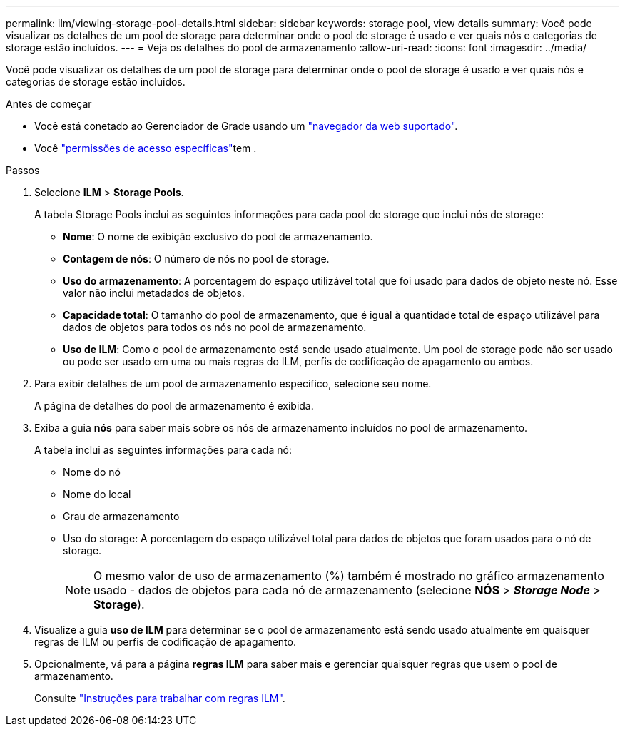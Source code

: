 ---
permalink: ilm/viewing-storage-pool-details.html 
sidebar: sidebar 
keywords: storage pool, view details 
summary: Você pode visualizar os detalhes de um pool de storage para determinar onde o pool de storage é usado e ver quais nós e categorias de storage estão incluídos. 
---
= Veja os detalhes do pool de armazenamento
:allow-uri-read: 
:icons: font
:imagesdir: ../media/


[role="lead"]
Você pode visualizar os detalhes de um pool de storage para determinar onde o pool de storage é usado e ver quais nós e categorias de storage estão incluídos.

.Antes de começar
* Você está conetado ao Gerenciador de Grade usando um link:../admin/web-browser-requirements.html["navegador da web suportado"].
* Você link:../admin/admin-group-permissions.html["permissões de acesso específicas"]tem .


.Passos
. Selecione *ILM* > *Storage Pools*.
+
A tabela Storage Pools inclui as seguintes informações para cada pool de storage que inclui nós de storage:

+
** *Nome*: O nome de exibição exclusivo do pool de armazenamento.
** *Contagem de nós*: O número de nós no pool de storage.
** *Uso do armazenamento*: A porcentagem do espaço utilizável total que foi usado para dados de objeto neste nó. Esse valor não inclui metadados de objetos.
** *Capacidade total*: O tamanho do pool de armazenamento, que é igual à quantidade total de espaço utilizável para dados de objetos para todos os nós no pool de armazenamento.
** *Uso de ILM*: Como o pool de armazenamento está sendo usado atualmente. Um pool de storage pode não ser usado ou pode ser usado em uma ou mais regras do ILM, perfis de codificação de apagamento ou ambos.


. Para exibir detalhes de um pool de armazenamento específico, selecione seu nome.
+
A página de detalhes do pool de armazenamento é exibida.

. Exiba a guia *nós* para saber mais sobre os nós de armazenamento incluídos no pool de armazenamento.
+
A tabela inclui as seguintes informações para cada nó:

+
** Nome do nó
** Nome do local
** Grau de armazenamento
** Uso do storage: A porcentagem do espaço utilizável total para dados de objetos que foram usados para o nó de storage.
+

NOTE: O mesmo valor de uso de armazenamento (%) também é mostrado no gráfico armazenamento usado - dados de objetos para cada nó de armazenamento (selecione *NÓS* > *_Storage Node_* > *Storage*).



. Visualize a guia *uso de ILM* para determinar se o pool de armazenamento está sendo usado atualmente em quaisquer regras de ILM ou perfis de codificação de apagamento.
. Opcionalmente, vá para a página *regras ILM* para saber mais e gerenciar quaisquer regras que usem o pool de armazenamento.
+
Consulte link:working-with-ilm-rules-and-ilm-policies.html["Instruções para trabalhar com regras ILM"].


